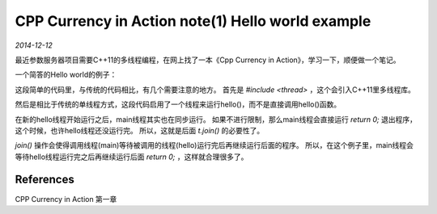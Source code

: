 CPP Currency in Action note(1)  Hello world example
=====================================================
.. sectionauthor:: Superjom <yanchunwei {AT} outlook.com>

*2014-12-12*

最近参数服务器项目需要C++11的多线程编程，在网上找了一本《Cpp Currency in Action》，学习一下，顺便做一个笔记。

一个简答的Hello world的例子：

.. code-block:: C++
    :linenos:

    #include <iostream>
    #include <thread>
    
    void hello() 
    {
        std::cout << "Hello Concurrent World\n";
    }

    int main()
    {
        std::thread t(hello);
        t.join();
    }


这段简单的代码里，与传统的代码相比，有几个需要注意的地方。
首先是 `#include <thread>` ，这个会引入C++11里多线程库。

然后是相比于传统的单线程方式，这段代码启用了一个线程来运行hello()，而不是直接调用hello()函数。

在新的hello线程开始运行之后，main线程其实也在同步运行。 如果不进行限制，那么main线程会直接运行 `return 0;` 退出程序，这个时候，也许hello线程还没运行完。 所以，这就是后面 `t.join()` 的必要性了。

`join()` 操作会使得调用线程(main)等待被调用的线程(hello)运行完后再继续运行后面的程序。 
所以，在这个例子里，main线程会等待hello线程运行完之后再继续运行后面 `return 0;` ，这样就合理很多了。


References
-----------
CPP Currency in Action 第一章


.. raw:: html

    <!-- 多说评论框 start -->
    <div class="ds-thread" data-thread-key="cpp-concurrency.rst" data-title="CPP Currency in Action note(1)  Hello world example" data-url="http://superjom.duapp.com/program-language/cpp-concurrency.html"></div>
    <!-- 多说评论框 end -->
    <!-- 多说公共JS代码 start (一个网页只需插入一次) -->
    <script type="text/javascript">
    var duoshuoQuery = {short_name:"superjom"};
    (function() {
            var ds = document.createElement('script');
                    ds.type = 'text/javascript';ds.async = true;
                            ds.src = (document.location.protocol == 'https:' ? 'https:' : 'http:') + '//static.duoshuo.com/embed.unstable.js';
                                    ds.charset = 'UTF-8';
                                            (document.getElementsByTagName('head')[0] 
                                                     || document.getElementsByTagName('body')[0]).appendChild(ds);
                                                })();
    </script>
    <!-- 多说公共JS代码 end -->
